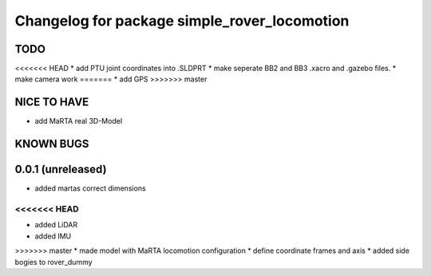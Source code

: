 ^^^^^^^^^^^^^^^^^^^^^^^^^^^^^^^^^^^^^^^^^^^^^
Changelog for package simple_rover_locomotion
^^^^^^^^^^^^^^^^^^^^^^^^^^^^^^^^^^^^^^^^^^^^^

TODO
----
<<<<<<< HEAD
* add PTU joint coordinates into .SLDPRT
* make seperate BB2 and BB3 .xacro and .gazebo files.
* make camera work
=======
* add GPS
>>>>>>> master

NICE TO HAVE
------------
* add MaRTA real 3D-Model

KNOWN BUGS
----------

0.0.1 (unreleased)
------------------
* added martas correct dimensions
<<<<<<< HEAD
=======
* added LiDAR
* added IMU
>>>>>>> master
* made model with MaRTA locomotion configuration
* define coordinate frames and axis
* added side bogies to rover_dummy